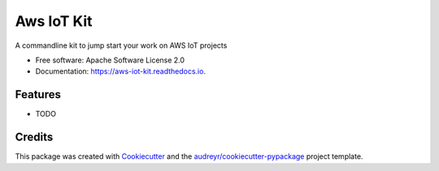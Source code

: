 ===========
Aws IoT Kit
===========


.. image:: https://img.shields.io/pypi/v/aws_iot_kit.svg
        :target: https://pypi.python.org/pypi/aws_iot_kit

.. image:: https://img.shields.io/travis/ndanielsen/aws_iot_kit.svg
        :target: https://travis-ci.com/ndanielsen/aws_iot_kit

.. image:: https://readthedocs.org/projects/aws-iot-kit/badge/?version=latest
        :target: https://aws-iot-kit.readthedocs.io/en/latest/?badge=latest
        :alt: Documentation Status




A commandline kit to jump start your work on AWS IoT projects


* Free software: Apache Software License 2.0
* Documentation: https://aws-iot-kit.readthedocs.io.


Features
--------

* TODO

Credits
-------

This package was created with Cookiecutter_ and the `audreyr/cookiecutter-pypackage`_ project template.

.. _Cookiecutter: https://github.com/audreyr/cookiecutter
.. _`audreyr/cookiecutter-pypackage`: https://github.com/audreyr/cookiecutter-pypackage

